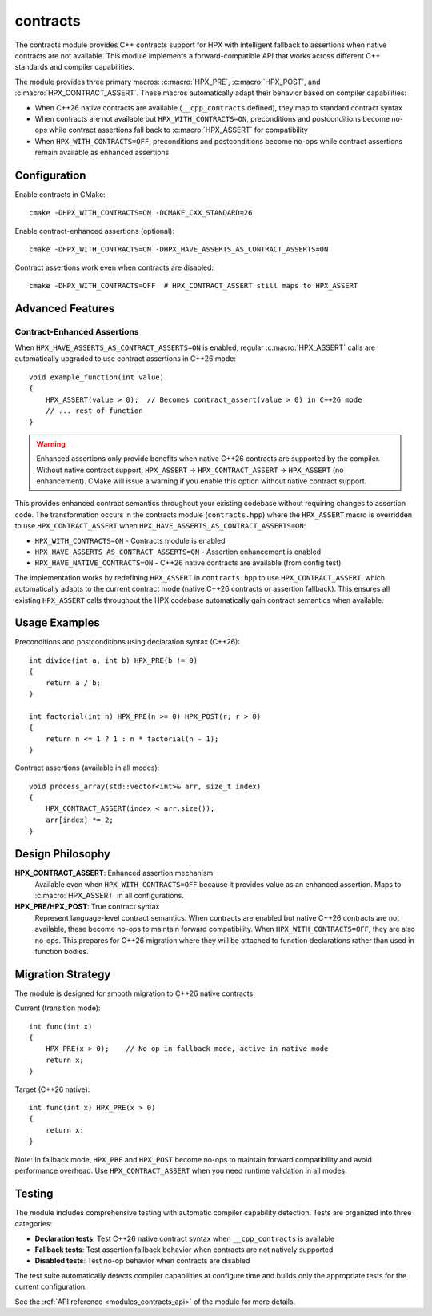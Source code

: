 ..
    Copyright (c) 2025 The STE||AR-Group
    Copyright (c) 2025 Alexandros Papadakis

    SPDX-License-Identifier: BSL-1.0
    Distributed under the Boost Software License, Version 1.0. (See accompanying
    file LICENSE_1_0.txt or copy at http://www.boost.org/LICENSE_1_0.txt)

.. _modules_contracts:

=========
contracts
=========

The contracts module provides C++ contracts support for HPX with intelligent 
fallback to assertions when native contracts are not available. This module 
implements a forward-compatible API that works across different C++ standards 
and compiler capabilities.

The module provides three primary macros: :c:macro:`HPX_PRE`, 
:c:macro:`HPX_POST`, and :c:macro:`HPX_CONTRACT_ASSERT`. These macros 
automatically adapt their behavior based on compiler capabilities:

* When C++26 native contracts are available (``__cpp_contracts`` defined), 
  they map to standard contract syntax
* When contracts are not available but ``HPX_WITH_CONTRACTS=ON``, preconditions 
  and postconditions become no-ops while contract assertions fall back to 
  :c:macro:`HPX_ASSERT` for compatibility
* When ``HPX_WITH_CONTRACTS=OFF``, preconditions and postconditions become 
  no-ops while contract assertions remain available as enhanced assertions

Configuration
=============

Enable contracts in CMake::

    cmake -DHPX_WITH_CONTRACTS=ON -DCMAKE_CXX_STANDARD=26

Enable contract-enhanced assertions (optional)::

    cmake -DHPX_WITH_CONTRACTS=ON -DHPX_HAVE_ASSERTS_AS_CONTRACT_ASSERTS=ON

Contract assertions work even when contracts are disabled::

    cmake -DHPX_WITH_CONTRACTS=OFF  # HPX_CONTRACT_ASSERT still maps to HPX_ASSERT

Advanced Features
=================

Contract-Enhanced Assertions
----------------------------

When ``HPX_HAVE_ASSERTS_AS_CONTRACT_ASSERTS=ON`` is enabled, regular 
:c:macro:`HPX_ASSERT` calls are automatically upgraded to use contract 
assertions in C++26 mode::

    void example_function(int value)
    {
        HPX_ASSERT(value > 0);  // Becomes contract_assert(value > 0) in C++26 mode
        // ... rest of function
    }

.. warning::
   Enhanced assertions only provide benefits when native C++26 contracts are 
   supported by the compiler. Without native contract support, 
   ``HPX_ASSERT`` → ``HPX_CONTRACT_ASSERT`` → ``HPX_ASSERT`` (no enhancement).
   CMake will issue a warning if you enable this option without native contract support.

This provides enhanced contract semantics throughout your existing codebase 
without requiring changes to assertion code. The transformation occurs in the
contracts module (``contracts.hpp``) where the ``HPX_ASSERT`` macro is 
overridden to use ``HPX_CONTRACT_ASSERT`` when ``HPX_HAVE_ASSERTS_AS_CONTRACT_ASSERTS=ON``:

* ``HPX_WITH_CONTRACTS=ON`` - Contracts module is enabled
* ``HPX_HAVE_ASSERTS_AS_CONTRACT_ASSERTS=ON`` - Assertion enhancement is enabled  
* ``HPX_HAVE_NATIVE_CONTRACTS=ON`` - C++26 native contracts are available (from config test)

The implementation works by redefining ``HPX_ASSERT`` in ``contracts.hpp`` to 
use ``HPX_CONTRACT_ASSERT``, which automatically adapts to the current contract 
mode (native C++26 contracts or assertion fallback). This ensures all existing 
``HPX_ASSERT`` calls throughout the HPX codebase automatically gain contract 
semantics when available.

Usage Examples
==============

Preconditions and postconditions using declaration syntax (C++26)::

    int divide(int a, int b) HPX_PRE(b != 0)
    {
        return a / b;
    }
    
    int factorial(int n) HPX_PRE(n >= 0) HPX_POST(r; r > 0)
    {
        return n <= 1 ? 1 : n * factorial(n - 1);
    }

Contract assertions (available in all modes)::

    void process_array(std::vector<int>& arr, size_t index)
    {
        HPX_CONTRACT_ASSERT(index < arr.size());
        arr[index] *= 2;
    }

Design Philosophy
=================

**HPX_CONTRACT_ASSERT**: Enhanced assertion mechanism
    Available even when ``HPX_WITH_CONTRACTS=OFF`` because it provides value 
    as an enhanced assertion. Maps to :c:macro:`HPX_ASSERT` in all configurations.

**HPX_PRE/HPX_POST**: True contract syntax
    Represent language-level contract semantics. When contracts are enabled but 
    native C++26 contracts are not available, these become no-ops to maintain 
    forward compatibility. When ``HPX_WITH_CONTRACTS=OFF``, they are also no-ops.
    This prepares for C++26 migration where they will be attached to function 
    declarations rather than used in function bodies.

Migration Strategy
==================

The module is designed for smooth migration to C++26 native contracts:

Current (transition mode)::

    int func(int x)
    {
        HPX_PRE(x > 0);    // No-op in fallback mode, active in native mode
        return x;
    }

Target (C++26 native)::

    int func(int x) HPX_PRE(x > 0)
    {
        return x;
    }

Note: In fallback mode, ``HPX_PRE`` and ``HPX_POST`` become no-ops to maintain 
forward compatibility and avoid performance overhead. Use ``HPX_CONTRACT_ASSERT`` 
when you need runtime validation in all modes.

Testing
=======

The module includes comprehensive testing with automatic compiler capability 
detection. Tests are organized into three categories:

* **Declaration tests**: Test C++26 native contract syntax when ``__cpp_contracts`` is available
* **Fallback tests**: Test assertion fallback behavior when contracts are not natively supported  
* **Disabled tests**: Test no-op behavior when contracts are disabled

The test suite automatically detects compiler capabilities at configure time 
and builds only the appropriate tests for the current configuration.

See the :ref:`API reference <modules_contracts_api>` of the module for more details.